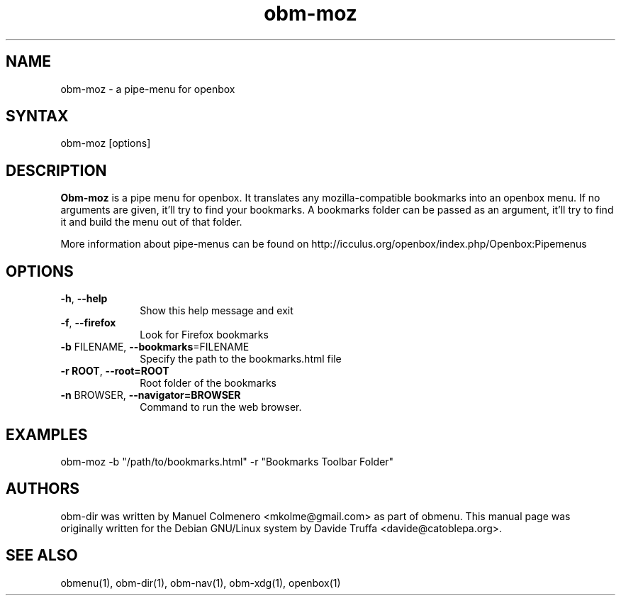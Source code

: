 .TH "obm-moz" "1" "1.0" "Davide Truffa" "Openbox Pipe Menu"
.SH "NAME"
.LP 
obm\-moz \- a pipe\-menu for openbox
.SH "SYNTAX"
.LP 
obm\-moz [options]
.SH "DESCRIPTION"
.LP 
\fBObm\-moz\fR is a pipe menu for openbox.
It translates any mozilla\-compatible bookmarks into an openbox menu. 
If no arguments are given, it'll try to find your bookmarks. 
A bookmarks folder can be passed as an argument, it'll try to find it and
build the menu out of that folder.
.LP 
More information about pipe\-menus can be found on http://icculus.org/openbox/index.php/Openbox:Pipemenus
.SH "OPTIONS"
.LP 
.PP 
.IP "\fB\-h\fR, \fB\-\-help\fR" 10
Show this help message and exit
.IP "\fB\-f\fR, \fB\-\-firefox\fR" 10
Look for Firefox bookmarks
.IP "\fB\-b\fR FILENAME, \fB\-\-bookmarks\fR=FILENAME" 10
Specify the path to the bookmarks.html file
.IP "\fB\-r ROOT\fR, \fB\-\-root=ROOT\fR" 10
Root folder of the bookmarks
.IP "\fB\-n\fR BROWSER, \fB\-\-navigator=BROWSER\fR" 10
Command to run the web browser.
.SH "EXAMPLES"
.LP 
obm\-moz \-b "/path/to/bookmarks.html" \-r "Bookmarks Toolbar Folder"
.LP 

.SH "AUTHORS"
.LP 
obm\-dir  was  written by Manuel Colmenero <mkolme@gmail.com> as part of obmenu. This manual page was originally written for the Debian GNU/Linux system by Davide Truffa <davide@catoblepa.org>.
.SH "SEE ALSO"
.LP 
obmenu(1), obm\-dir(1), obm\-nav(1), obm\-xdg(1), openbox(1)
